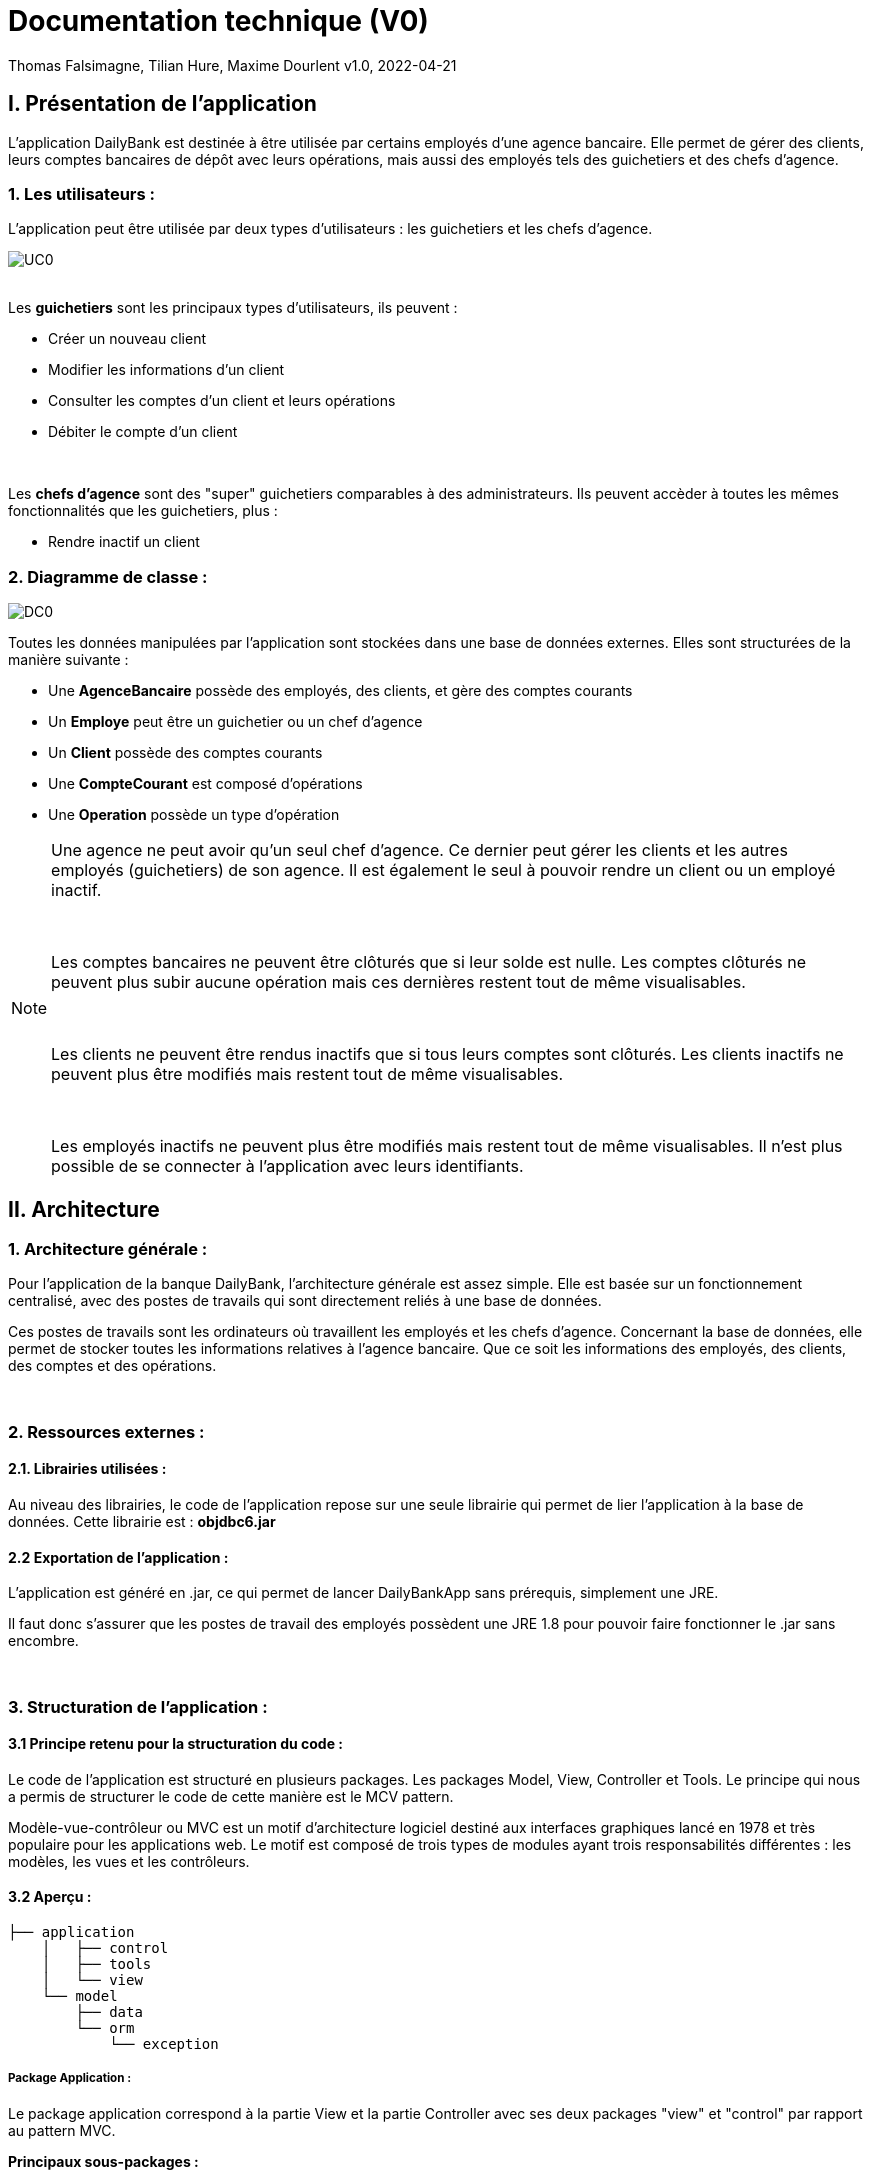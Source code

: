= Documentation technique (V0)


Thomas Falsimagne, Tilian Hure, Maxime Dourlent
v1.0, 2022-04-21

:toc:



== I. Présentation de l'application

[.text-justify]
L'application DailyBank est destinée à être utilisée par certains employés d'une agence bancaire. Elle permet de gérer des clients, leurs comptes bancaires de dépôt avec leurs opérations, mais aussi des employés tels des guichetiers et des chefs d'agence.

=== 1. Les utilisateurs :

[.text-justify]
L'application peut être utilisée par deux types d'utilisateurs : les guichetiers et les chefs d'agence.

image::images/uc0.svg[UC0]

{empty} +
Les *guichetiers* sont les principaux types d'utilisateurs, ils peuvent :

* Créer un nouveau client
* Modifier les informations d'un client
* Consulter les comptes d'un client et leurs opérations
* Débiter le compte d'un client

{empty} +
[.text-justify]
Les *chefs d'agence* sont des "super" guichetiers comparables à des administrateurs. Ils peuvent accèder à toutes les mêmes fonctionnalités que les guichetiers, plus :

* Rendre inactif un client


=== 2. Diagramme de classe :

image::images/DC0.svg[DC0]

[.text-justify]
Toutes les données manipulées par l'application sont stockées dans une base de données externes. Elles sont structurées de la manière suivante :

* Une *AgenceBancaire* possède des employés, des clients, et gère des comptes courants
* Un *Employe* peut être un guichetier ou un chef d'agence
* Un *Client* possède des comptes courants
* Une *CompteCourant* est composé d'opérations
* Une *Operation* possède un type d'opération


[NOTE]
====
[.text-justify]
Une agence ne peut avoir qu'un seul chef d'agence. Ce dernier peut gérer les clients et les autres employés (guichetiers) de son agence. Il est également le seul à pouvoir rendre un client ou un employé inactif.

{empty} +

[.text-justify]
Les comptes bancaires ne peuvent être clôturés que si leur solde est nulle. Les comptes clôturés ne peuvent plus subir aucune opération mais ces dernières restent tout de même visualisables.

{empty} +

[.text-justify]
Les clients ne peuvent être rendus inactifs que si tous leurs comptes sont clôturés. Les clients inactifs ne peuvent plus être modifiés mais restent tout de même visualisables.

{empty} +

[.text-justify]
Les employés inactifs ne peuvent plus être modifiés mais restent tout de même visualisables. Il n'est plus possible de se connecter à l'application avec leurs identifiants.
====



== II. Architecture

=== 1. Architecture générale :

[.text-justify]
Pour l'application de la banque DailyBank, l'architecture générale est assez simple. Elle est basée sur un fonctionnement centralisé, avec des postes de travails qui sont directement reliés à une base de données.

[.text-justify]
Ces postes de travails sont les ordinateurs où travaillent les employés et les chefs d'agence. Concernant la base de données, elle permet de stocker toutes les informations relatives à l'agence bancaire. Que ce soit les informations des employés, des clients, des comptes et des opérations.


{empty} +

=== 2. Ressources externes :

==== 2.1. Librairies utilisées :

[.text-justify]
Au niveau des librairies, le code de l'application repose sur une seule librairie qui permet de lier l'application à la base de données. Cette librairie est : *objdbc6.jar*


==== 2.2 Exportation de l'application :

[.text-justify]
L'application est généré en .jar, ce qui permet de lancer DailyBankApp sans
prérequis, simplement une JRE.

[.text-justify]
Il faut donc s'assurer que les postes de travail des employés possèdent une JRE 1.8 pour pouvoir faire fonctionner
le .jar sans encombre.


{empty} +

=== 3. Structuration de l'application :

==== 3.1 Principe retenu pour la structuration du code :

[.text-justify]
Le code de l'application est structuré en plusieurs packages. Les packages Model, View, Controller et Tools. Le principe qui nous a permis de structurer le code de cette manière est le MCV pattern.

[.text-justify]
Modèle-vue-contrôleur ou MVC est un motif d'architecture logiciel destiné aux interfaces graphiques lancé en 1978 et très populaire pour les applications web. Le motif est composé de trois types de modules ayant trois responsabilités différentes : les modèles, les vues et les contrôleurs.


==== 3.2 Aperçu :

[source]
----
├── application
    │   ├── control
    │   ├── tools
    │   └── view
    └── model
        ├── data
        └── orm
            └── exception
----


===== Package Application :

[.text-justify]
Le package application correspond à la partie View et la partie Controller avec ses deux packages "view" et "control" par rapport au pattern MVC.

*Principaux sous-packages :*

. *control* -> Fichiers permettant d'afficher les différentes fenêtres.
. *tools* -> Fichiers permettant de gérer certaines parties du code.
. *view* -> Controllers des différentes vues (fenêtres) avec les fichiers fxml correspondants.


===== Package Model :
Le package Model correspond à la partie Model du pattern MVC.

*Principaux sous-packages :*

. *data* -> Fichiers représentant les personnes réelles et l'agence bancaire.
. *orm* -> Fichiers permettant la liaison à la base de données et contient également le sous-package Exception contenant les fichiers java permettant de gérer les exceptions


{empty} +

=== 4. Éléments essentiels :

==== 4.1 Prérequis pour le développeur :

[.text-justify]
Si le code de l'application devait être repris pour être amélioré ou modifié, le développeur devra avoir au préalable une JRE version 1.8. [red]#Il faudra ensuite qu'il ait pour environnement de développement le logiciel Eclipse. Il devra également avoir un Workspace configuré avec JavaFX et le logiciel SceneBuilder intégré dans le buildpath.#



== IV. Description et explication des fonctionnalités implémentées

=== 1. Guichetier

==== 1.1 Modifier info client :

[.text-justify]
Un guichetier peut modifier les informations d'un client (son nom, son prénom, son adresse, etc).


===== Use case correspondant :

image::images/modifierInfo.svg[]


===== Partie du diagramme de classe correspondante :

image::images/modifierClientDC.png[]

[.text-justify]
Cette partie du diagramme de classe est en mise-à-jour, certaines données sont modifiées dans la base de donnée.


==== Aperçu des principales fonctionnalités :

[.text-justify]
[red]#Pour ce qui est des fonctionnalités concernant la modification des informations d'un client, merci de bien vouloir vous référer à la documentation utilisateur.#


==== Classes et packages impliqués :

. Application/Control -> ClientsManagement.java, ClientEditorPane.java

. Application/View -> ClientEditorPaneController.java, ClientManagementController.java,
clienteditorpane.fxml, clientsmanagement.fxml

. Application/Model/data -> Client.java

. Application/Model/orm -> AccessClient.java


==== Éléments essentiels :

===== Fonctions :

[.text-justify]
. modifierClient(Client c) -> ClientsManagement.java
. updateClient(Client client) -> AccessClient.java
. doAjouter() -> ClientEditorPaneController.java
. displayDialog(Client client, EditionMode mode) -> ClientEditorPaneController.java
. doModifierClient() -> ClientManagementController.java


===== Classes :

[.text-justify]
La classe Client.java est importante car principalement utilisée pour modéliser des clients sous forme d'objets manipulables dans le code.


{empty} +

==== 1.2 Créer un client :

Un guichetier peut créer un nouveau client.

===== Use case correspondant :
image::images/creerClient.svg[]


==== Partie du diagramme de classe correspondante :

image::images/modifierClientDC.png[]

[.text-justify]
Cette partie du diagramme de classe est en mise-à-jour, certaines données sont ajoutées dans la base de données.


==== Aperçu des principales fonctionnalités :
[.text-justify]
[red]#Pour ce qui est des fonctionnalités concernant la modification des informations d'un client, merci de bien vouloir vous référer à la documentation utilisateur.#


==== Classes et packages impliqués :

. Application/Control -> ClientsManagement.java, ClientEditorPane.java

. Application/View -> ClientEditorPaneController.java, ClientManagementController.java, clienteditorpane.fxml, clientsmanagement.fxml

. Application/Model/data -> Client.java

. Application/Model/orm -> AccessClient.java

==== Éléments essentiels :

===== Fonctions :

[.text-justify]
. insertClient(Client client) -> AccessClient.java
. nouveauClient() -> ClientManagement.java
. doAjouter() -> ClientEditorPaneController.java
. displayDialog(Client client, EditionMode mode) -> ClientEditorPaneController.java

===== Classes :

[.text-justify]
La classe Client.java est importante car principalement utilisée pour modéliser des clients sous forme d'objets manipulables dans le code.


{empty} +

==== 1.3 Consulter un compte :

Un guichetier peut consulter un compte bancaire.


===== Use case correspondant :

image::images/consulterCompte.svg[]


==== Partie du diagramme de classe correspondante :

image::images/compteCourantDC.png[]

[.text-justify]
Cette partie du diagramme de classe est lecture, aucune données n'est modifiée, ajoutée ou supprimée dans la base de données.


==== Aperçu des principales fonctionnalités :

[.text-justify]
Pour ce qui est des fonctionnalités concernant la modification des informations d'un client, merci de bien vouloir vous référer à la documentation utilisateur.


==== Classes et packages impliqués :

. Application/Control -> ComptesManagement.java, CompteEditorPane.java

. Application/View -> CompteEditorPaneController.java, ComptesManagementController.java, clienteditorpane.fxml, clientsmanagement.fxml

. Application/Model/Data -> CompteCourant.java

. Application/Model/orm -> AccessCompteCourant.java


==== Éléments essentiels :

===== Fonctions :

[.text-justify]
. loadList() -> ComptesManagementController.java
. getCompteCourants(int idNumCli) -> AccessCompteCourant.java
. getCompteCourant(int idNumCompte) -> AccessCompteCourant.java
. displayDialog(Client client, CompteCourant cpte, EditionMode mode) -> CompteEditorPaneController.java
. getComptesDunClient() -> ComptesManagement.java

===== Classes :

[.text-justify]
La classe CompteCourant.java est importante car principalement utilisée pour modéliser des comptes bancaires sous forme d'objets manipulables dans le code.


{empty} +

==== 1.4 Débiter un compte :

Un guichetier peut débiter un compte bancaire.


===== Use case correspondant :

image::images/debiterCompte.svg[]


==== Partie du diagramme de classe correspondante :

image::images/débitCompte.png[]

[.text-justify]
Les parties *CompteCourant* et *TypeOperation* du diagramme de classe sont en lecture, aucune données n'est modifiée, ajoutée ou supprimée de la base de données. La partie *Operation* est en mise-à-jour, certaines données sont ajoutées à la base de donneés.


==== Aperçu des principales fonctionnalités :

[.text-justify]
[red]#Pour ce qui est des fonctionnalités concernant la modification des informations d'un client, merci de bien vouloir vous référer à la documentation utilisateur.#


==== Classes et packages impliqués :

. Application/Control -> OperationManagement.java, OperationEditorPane.java

. Application/View -> OperationEditorPaneController.java, OperationManagementController.java, operationeditorpane.fxml, operationmanagement.fxml

. Application/Model -> CompteCourant.java, Operation.java, TypeOperation.java

. Application/Model/orm -> AccessCompteCourant.java


==== Éléments essentiels :

[.text-justify]
. doDebit() dans OperationManagementController.java
. doAjouter() dans OperationEditorPaneController.java
. enregistrerDebit() dans OperationManagement.java
. insertDebit() -> dans AccessOperation.java
. getTypeOperation() -> AccessTypeOperation.java
. updateInfoCompteClient() -> OperationManagementController.java

[.text-justify]
La classe Operation.java est importante car principalement utilisée pour modéliser des opérations de débit, de crédit ou de virement sous forme d'objets manipulables dans le code.


{empty} +

=== 2. Chef d'agence :

==== 2.1 Rendre inactif un client :

Un chef d'agence peut rendre inactif un client.


===== Use case correspondant :

image::images/rendreInactif.svg[]


==== Partie du diagramme de classe correspondante :

image::images/modifierClientDC.png[]

[.text-justify]
Cette partie du diagramme de classe est mise-à-jour, certaines données sont modifiées dans la base de données.


==== Aperçu des principales fonctionnalités :

[.text-justify]
[red]#Pour ce qui est des fonctionnalités concernant la modification des informations d'un client, merci de bien vouloir vous référer à la documentation utilisateur.#


==== Classes et packages impliqués :

. Application/Control -> ClientsManagement.java, ClientEditorPane.java

. Application/View -> ClientEditorPaneController.java, ClientManagementController.java, clienteditorpane.fxml, clientsmanagement.fxml

. Application/Model/data -> Client.java

. Application/Model/orm -> AccessClient.java


==== Éléments essentiels :

[.text-justify]
. doRendreInactif() dans ClientEditorPaneController.java

[.text-justify]
La classe Client.java est importante car principalement utilisée pour modéliser des clients sous forme d'objets manipulables dans le code.
